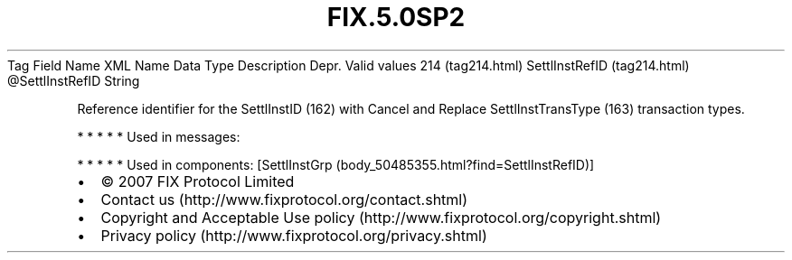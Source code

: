 .TH FIX.5.0SP2 "" "" "Tag #214"
Tag
Field Name
XML Name
Data Type
Description
Depr.
Valid values
214 (tag214.html)
SettlInstRefID (tag214.html)
\@SettlInstRefID
String
.PP
Reference identifier for the SettlInstID (162) with Cancel and
Replace SettlInstTransType (163) transaction types.
.PP
   *   *   *   *   *
Used in messages:
.PP
   *   *   *   *   *
Used in components:
[SettlInstGrp (body_50485355.html?find=SettlInstRefID)]

.PD 0
.P
.PD

.PP
.PP
.IP \[bu] 2
© 2007 FIX Protocol Limited
.IP \[bu] 2
Contact us (http://www.fixprotocol.org/contact.shtml)
.IP \[bu] 2
Copyright and Acceptable Use policy (http://www.fixprotocol.org/copyright.shtml)
.IP \[bu] 2
Privacy policy (http://www.fixprotocol.org/privacy.shtml)
